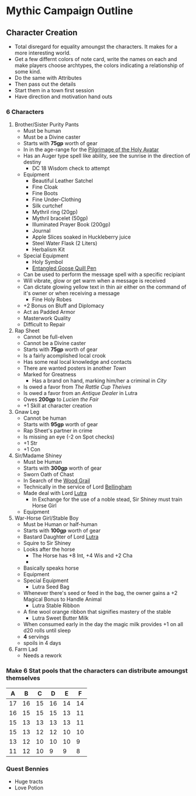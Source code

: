 * Mythic Campaign Outline
** Character Creation
- Total disregard for equality amoungst the characters. It makes for a more interesting world.
- Get a few differnt colors of note card, write the names on each and make players choose archtypes, the colors indicating a relationship of some kind.
- Do the same with Attributes
- Then pass out the details
- Start them in a town first session
- Have direction and motivation hand outs
*** 6 Characters
  1) Brother/Sister Purity Pants
     - Must be human
     - Must be a Divine caster
     - Starts with *75gp* worth of gear
     - In in the age-range for the [[file:linkMe][Pilgrimage of the Holy Avatar]]
     - Has an Auger type spell like ability, see the sunrise in the
       direction of destiny
       - DC 18 Wisdom check to attempt
     - Equipment
       - Beautiful Leather Satchel
       - Fine Cloak
       - Fine Boots
       - Fine Under-Clothing
       - Silk curtchef
       - Mythril ring (20gp)
       - Mythril bracelet (50gp)
       - Illuminated Prayer Book (200gp)
       - Journal
       - Apple Slices soaked in Huckleberry juice
       - Steel Water Flask (2 Liters)
       - Herbalism Kit
     - Special Equipment
       - Holy Symbol
       - [[file:images/quillPen.png][Entangled Goose Quill Pen]]
	 - Can be used to perform the message spell with a specific
           recipiant
	 - Will vibrate, glow or get warm when a message is received
	 - Can dictate glowing yellow text in thin air either on the
           command of it's owner or when receiving a message
       - Fine Holy Robes
	 - +2 Bonus on Bluff and Diplomacy
	 - Act as Padded Armor
	 - Masterwork Quality
	 - Difficult to Repair
  2) Rap Sheet
     - Cannot be full-elven
     - Cannot be a Divine caster
     - Starts with *75gp* worth of gear
     - Is a fairly acomplished local crook
     - Has some real local knowledge and contacts
     - There are wanted posters in another [[linkMe][Town]]
     - Marked for Greatness
       - Has a brand on hand, marking him/her a criminal in [[linkMe][City]]
     - Is owed a favor from [[linkMe][The Rattle Cup Theives]]
     - Is owed a favor from an [[linkMe][Antique Dealer]] in Lutra
     - Owes *200gp* to [[linkMe][Lucien the Fair]]
     - +1 Skill at character creation
  3) Gnaw Leg
     - Cannot be human
     - Starts with *95gp* worth of gear
     - Rap Sheet's partner in crime
     - Is missing an eye (-2 on Spot checks)
     - +1 Str
     - +1 Con
  4) Sir/Madame Shiney
     - Must be Human
     - Starts with *300gp* worth of gear
     - Sworn Oath of Chast
     - In Search of the [[file:linkMe][Wood Grail]]
     - Technically in the service of Lord [[file:linkMe][Bellingham]]
     - Made deal with Lord [[file:linkMe][Lutra]]
       - In Exchange for the use of a noble stead, Sir Shiney must train
         Horse Girl
     - Equipment
  5) War-Horse Girl/Stable Boy
     - Must be Human or half-human
     - Starts with *100gp* worth of gear
     - Bastard Daughter of Lord [[file:linkMe][Lutra]]
     - Squire to Sir Shiney
     - Looks after the horse
       - The Horse has +8 Int, +4 Wis and +2 Cha
       - 
     - Basically speaks horse
     - Equipment
     - Special Equipment
       - Lutra Seed Bag
	 - Whenever there's seed or feed in the bag, the owner gains a +2 Magical Bonus to Handle Animal
       - Lutra Stable Ribbon
	 - A fine wool orange ribbon that signifies mastery of the stable
       - Lutra Sweet Butter Milk
	 - When consumed early in the day the magic milk provides +1 on all d20 rolls until sleep
	 - *4* servings
	 - spoils in 4 days
  6) Farm Lad
     - Needs a rework
*** Make 6 Stat pools that the characters can distribute amoungst themselves
|  A |  B |  C |  D |  E |  F |
|----+----+----+----+----+----|
| 17 | 16 | 15 | 16 | 14 | 14 |
| 16 | 15 | 15 | 15 | 13 | 11 |
| 15 | 13 | 13 | 13 | 13 | 11 |
| 15 | 13 | 12 | 12 | 10 | 10 |
| 13 | 12 | 10 | 10 | 10 |  9 |
| 11 | 12 | 10 | 9  |  9 |  8 |
*** Quest Bennies
  - Huge tracts
  - Love Potion

